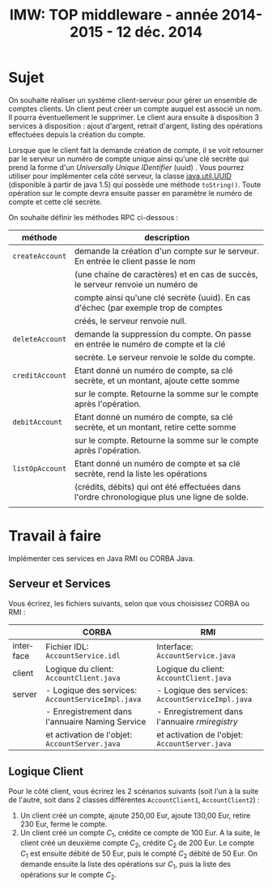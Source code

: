 
#+TITLE:     IMW: TOP middleware - année 2014-2015 - 12 déc. 2014
#+DESCRIPTION:
#+KEYWORDS:
#+LANGUAGE:  en
#+INFOJS_OPT: view:nil toc:t ltoc:t mouse:underline buttons:0 path:http://orgmode.org/org-info.js
#+LINK_UP:
#+LINK_HOME:

#+HTML_HEAD: <link rel="stylesheet" type="text/css" href="http://icps.u-strasbg.fr/~genaud/css/worg.css" />


#+OPTIONS:   H:3 num:t toc:t \n:nil @:t ::t |:t ^:t -:t f:t *:t <:t
#+OPTIONS:   TeX:t LaTeX:t skip:nil d:nil todo:t pri:nil tags:not-in-toc
#+INFOJS_OPT: view:nil toc:nil ltoc:t mouse:underline buttons:0 path:http://orgmode.org/org-info.js
#+EXPORT_SELECT_TAGS: export
#+EXPORT_EXCLUDE_TAGS: noexport
#+LINK_UP:   
#+LINK_HOME: 
#+XSLT:
#+LaTeX_CLASS: article


#+latex_header: \AtBeginSection[]{\begin{frame}<beamer>\frametitle{Table of Contents}\tableofcontents[currentsection]\end{frame}}


#+LATEX_HEADER: \lstset{
#+LATEX_HEADER:         keywordstyle=\color{blue},
#+LATEX_HEADER:         commentstyle=\color{red},
#+LATEX_HEADER:         stringstyle=\color{green},
#+LATEX_HEADER:         basicstyle=\ttfamily\small,
#+LATEX_HEADER:         columns=fullflexible,
#+LATEX_HEADER:         frame=single,
#+LATEX_HEADER:         basewidth={0.5em,0.4em}
#+LATEX_HEADER:         }

#+LATEX_HEADER: \RequirePackage{fancyvrb}
#+LATEX_HEADER: \DefineVerbatimEnvironment{verbatim}{Verbatim}{fontsize=\small,formatcom = {\color[rgb]{0.5,0,0}}}


* Sujet 

On souhaite réaliser un système client-serveur pour gérer un ensemble de comptes
clients. Un  client peut créer  un compte auquel est  associé un nom. Il pourra
éventuellement le supprimer.  Le client aura ensuite à disposition  3 services à
disposition  :   ajout  d'argent,  retrait  d'argent,   listing  des  opérations
effectuées depuis la création du compte.

Lorsque que le client  fait la demande création de compte,  il se voit retourner
par le serveur un numéro de compte  unique ainsi qu'une clé secrète qui prend la
forme d'un /Universally  Unique IDentifier/ (uuid) . Vous  pourrez utiliser pour
implémenter cela côté serveur, la  classe [[https://docs.oracle.com/javase/1.5.0/docs/api/java/util/UUID.html][java.util.UUID]] (disponible à partir de
java 1.5)  qui possède une méthode  =toString()=. Toute opération sur  le compte
devra ensuite passer en paramètre le numéro de compte et cette clé secrète.


On souhaite définir les méthodes RPC ci-dessous :

#+ATTR_HTML: :border 2  :frame border
|-----------------+----------------------------------------------------------------------------------------------|
| méthode         | description                                                                                  |
|-----------------+----------------------------------------------------------------------------------------------|
| =createAccount= | demande la création d'un compte sur le serveur. En entrée le client passe le nom             |
|                 | (une chaine de caractères) et en cas de succès, le serveur renvoie un numéro de              |
|                 | compte ainsi qu'une clé secrète (uuid). En cas d'échec (par exemple trop de comptes          |
|                 | créés, le serveur renvoie null.                                                              |
|-----------------+----------------------------------------------------------------------------------------------|
| =deleteAccount= | demande la suppression du compte. On passe en entrée le numéro de compte et la clé           |
|                 | secrète. Le serveur renvoie le solde du compte.                                              |
|-----------------+----------------------------------------------------------------------------------------------|
| =creditAccount= | Etant donné un numéro de compte, sa clé secrète, et un montant, ajoute cette somme           |
|                 | sur le compte. Retourne la somme sur le compte après l'opération.                            |
|-----------------+----------------------------------------------------------------------------------------------|
| =debitAccount=  | Etant donné un numéro de compte, sa clé secrète, et un montant, retire cette somme           |
|                 | sur le compte. Retourne la somme sur le compte après l'opération.                            |
|-----------------+----------------------------------------------------------------------------------------------|
| =listOpAccount= | Etant donné un numéro de compte et sa clé secrète, rend la liste  les opérations             |
|                 | (crédits, débits) qui ont été effectuées dans l'ordre chronologique plus une ligne de solde. |
|                 |                                                                                              |
|-----------------+----------------------------------------------------------------------------------------------|
  

* Travail à faire

Implémenter ces services en Java RMI ou CORBA Java.

** Serveur et Services

Vous écrirez, les fichiers suivants, selon que vous choisissez CORBA ou RMI :
#+ATTR_HTML: :border 2  :frame border
|-----------+---------------------------------------------------+---------------------------------------------------|
|           | CORBA                                             | RMI                                               |
|-----------+---------------------------------------------------+---------------------------------------------------|
| interface | Fichier IDL: =AccountService.idl=                 | Interface: =AccountService.java=                  |
|-----------+---------------------------------------------------+---------------------------------------------------|
| client    | Logique du client: =AccountClient.java=           | Logique du client: =AccountClient.java=           |
|-----------+---------------------------------------------------+---------------------------------------------------|
| server    | - Logique des services: =AccountServiceImpl.java= | - Logique des services: =AccountServiceImpl.java= |
|           | - Enregistrement dans l'annuaire Naming Service   | - Enregistrement dans l'annuaire /rmiregistry/    |
|           | et activation de l'objet: =AccountServer.java=    | et activation de l'objet: =AccountServer.java=    |
|-----------+---------------------------------------------------+---------------------------------------------------|


** Logique Client

Pour le côté client, vous écrirez les 2 scénarios suivants (soit l'un à la
suite de l'autre, soit dans 2 classes différentes =AccountClient1=,
=AccountClient2=)  :
 
1. Un client créé un compte, ajoute 250,00 Eur, ajoute 130,00 Eur, retire 230
  Eur, ferme le compte.
2. Un client créé un compte $C_1$, crédite ce compte de 100 Eur. A la suite, le client
   créé un deuxième compte $C_2$, crédite $C_2$ de 200 Eur. Le compte $C_1$ est
   ensuite débité de 50 Eur, puis le compté $C_2$ débité de 50 Eur.
   On demande ensuite la liste des opérations sur $C_1$, puis la liste des
   opérations sur le compte $C_2$.


